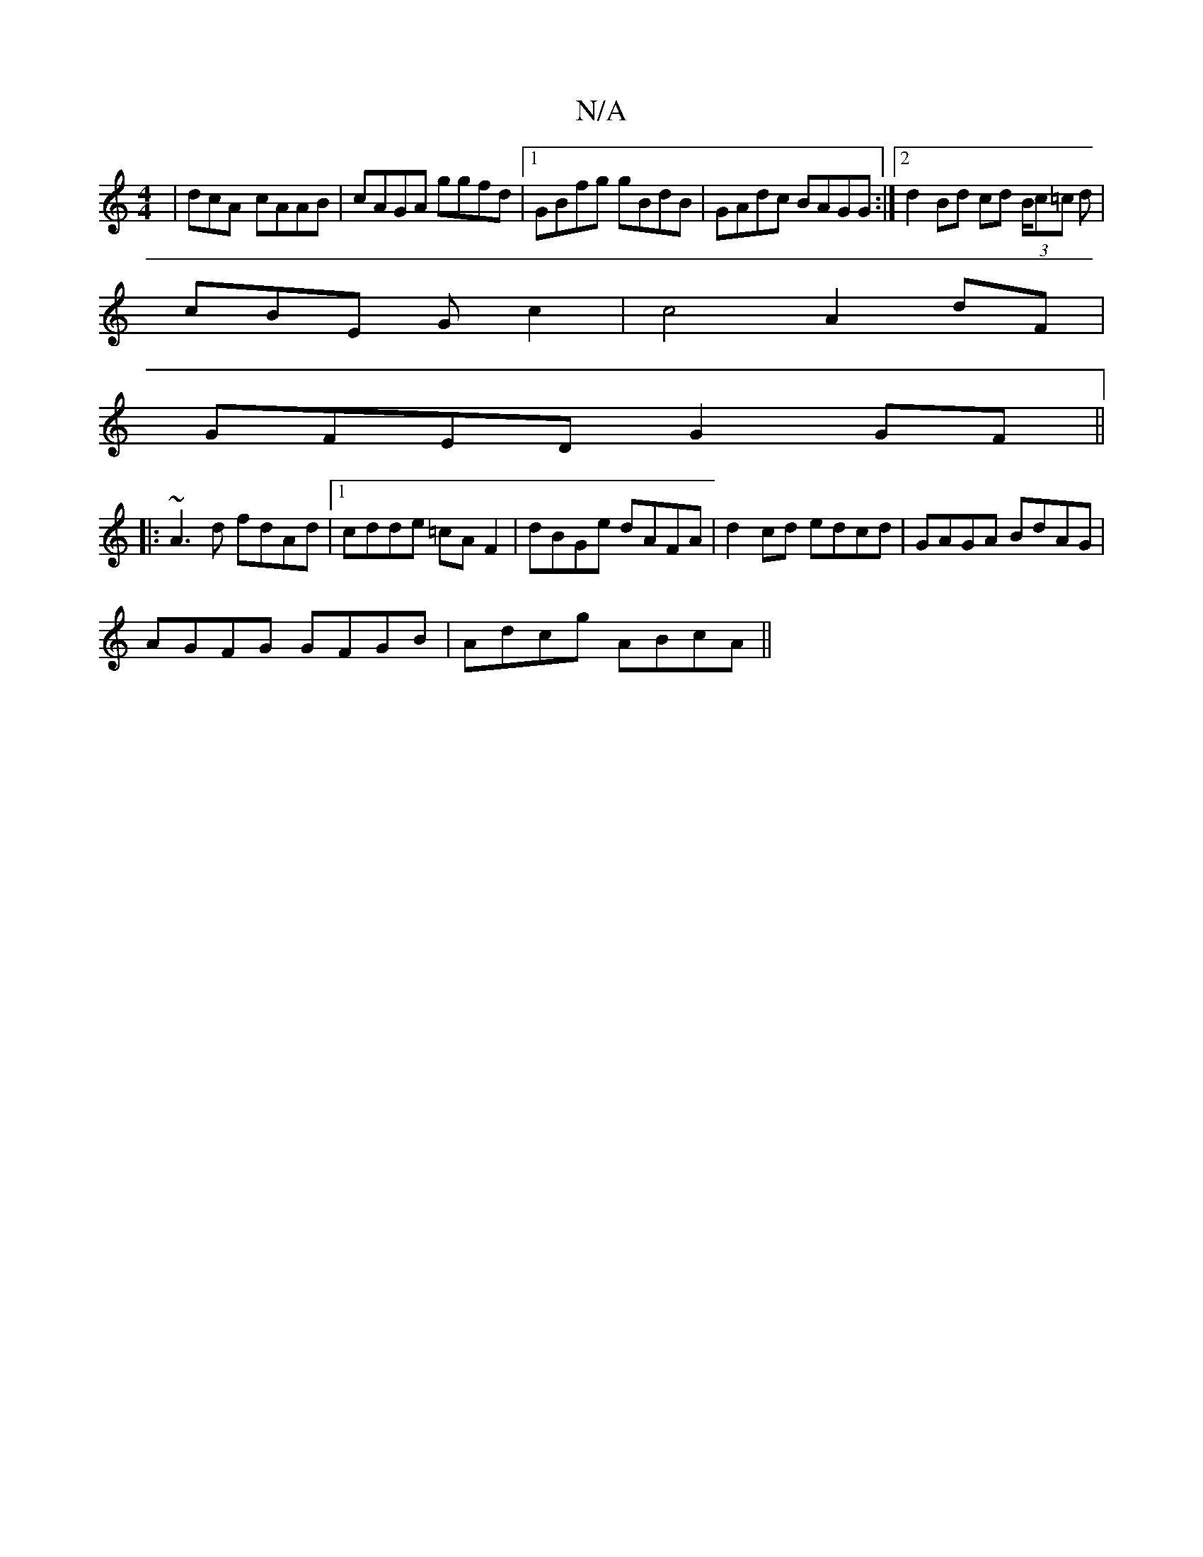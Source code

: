 X:1
T:N/A
M:4/4
R:N/A
K:Cmajor
|dcA- cAAB|cAGA ggfd|1 GBfg gBdB|GAdc BAGG:|2d2 Bd cd (3B/c=c d |
cBE G c2 | c4 A2 dF |
GFED G2 GF ||
|:~A3d fdAd|1 cdde =cAF2|dBGe dAFA | d2 cd edcd | GAGA BdAG |
AGFG GFGB | Adcg ABcA||

A~A3 GE~E2|